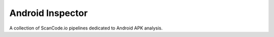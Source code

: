 Android Inspector
=================
A collection of ScanCode.io pipelines dedicated to Android APK analysis.
